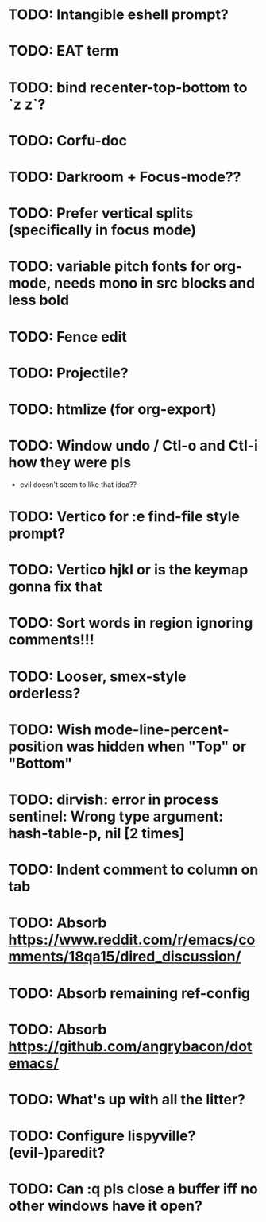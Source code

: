 * TODO: Intangible eshell prompt?
* TODO: EAT term
* TODO: bind recenter-top-bottom to `z z`?

* TODO: Corfu-doc
* TODO: Darkroom + Focus-mode??
* TODO: Prefer vertical splits (specifically in focus mode)
* TODO: variable pitch fonts for org-mode, needs mono in src blocks and less bold
* TODO: Fence edit
* TODO: Projectile?
* TODO: htmlize (for org-export)
* TODO: Window undo / Ctl-o and Ctl-i how they were pls
- evil doesn't seem to like that idea??

* TODO: Vertico for :e find-file style prompt?
* TODO: Vertico hjkl or is the keymap gonna fix that

* TODO: Sort words in region ignoring comments!!!

* TODO: Looser, smex-style orderless?
* TODO: Wish mode-line-percent-position was hidden when "Top" or "Bottom"
* TODO: dirvish: error in process sentinel: Wrong type argument: hash-table-p, nil [2 times]
* TODO: Indent comment to column on tab
* TODO: Absorb https://www.reddit.com/r/emacs/comments/18qa15/dired_discussion/
* TODO: Absorb remaining ref-config
* TODO: Absorb https://github.com/angrybacon/dotemacs/
* TODO: What's up with all the litter?
* TODO: Configure lispyville? (evil-)paredit?
* TODO: Can :q pls close a buffer iff no other windows have it open?
